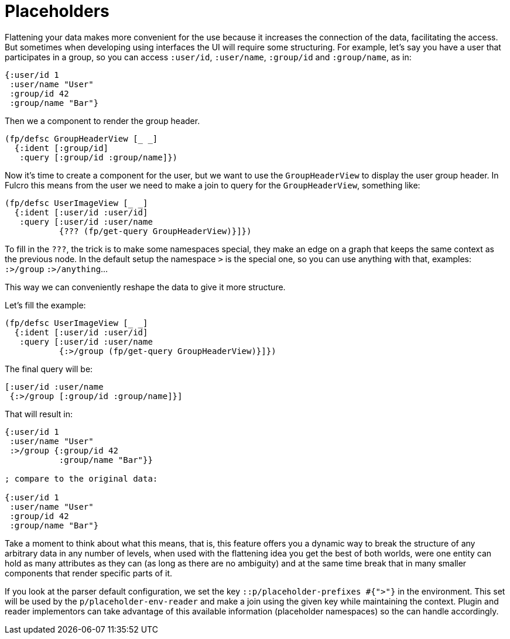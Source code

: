 = Placeholders

Flattening your data makes more convenient for the use because it increases the connection
of the data, facilitating the access. But sometimes when developing using interfaces the
UI will require some structuring. For example, let's say you have a user that participates
in a group, so you can access `:user/id`, `:user/name`, `:group/id` and `:group/name`, as in:

[source,clojure]
----
{:user/id 1
 :user/name "User"
 :group/id 42
 :group/name "Bar"}
----

Then we a component to render the group header.

```clojure
(fp/defsc GroupHeaderView [_ _]
  {:ident [:group/id]
   :query [:group/id :group/name]})
```

Now it's time to create a component for the user, but we want to use the `GroupHeaderView`
to display the user group header. In Fulcro this means from the user we need to make
a join to query for the `GroupHeaderView`, something like:

[source,clojure]
----
(fp/defsc UserImageView [_ _]
  {:ident [:user/id :user/id]
   :query [:user/id :user/name
           {??? (fp/get-query GroupHeaderView)}]})
----

To fill in the `???`, the trick is to make some namespaces special, they make an edge on
a graph that keeps the same context as the previous node. In the default setup the namespace
`>` is the special one, so you can use anything with that, examples: `:>/group` `:>/anything`...

This way we can conveniently reshape the data to give it more structure.

Let's fill the example:

[source,clojure]
----
(fp/defsc UserImageView [_ _]
  {:ident [:user/id :user/id]
   :query [:user/id :user/name
           {:>/group (fp/get-query GroupHeaderView)}]})
----

The final query will be:

[source,clojure]
----
[:user/id :user/name
 {:>/group [:group/id :group/name]}]
----

That will result in:

[source,clojure]
----
{:user/id 1
 :user/name "User"
 :>/group {:group/id 42
           :group/name "Bar"}}

; compare to the original data:

{:user/id 1
 :user/name "User"
 :group/id 42
 :group/name "Bar"}
----

Take a moment to think about what this means, that is, this feature offers you a dynamic
way to break the structure of any arbitrary data in any number of levels, when used with
the flattening idea you get the best of both worlds, were one entity can hold as many
attributes as they can (as long as there are no ambiguity) and at the same time break
that in many smaller components that render specific parts of it.

If you look at the parser default configuration, we set the key `::p/placeholder-prefixes #{">"}` in the
environment. This set will be used by the `p/placeholder-env-reader` and make a join using the given
key while maintaining the context. Plugin and reader implementors can take advantage of
this available information (placeholder namespaces) so the can handle accordingly.
